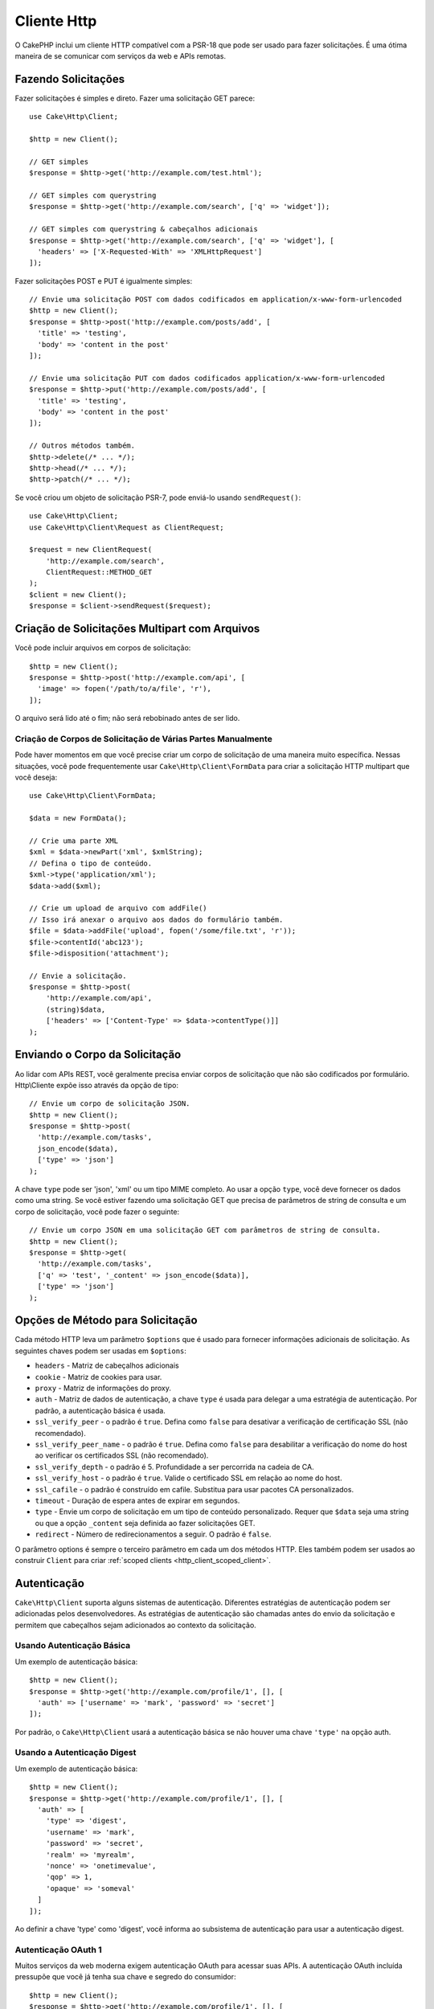 Cliente Http
############

.. php:namespace:: Cake\Http

.. php:class:: Client(mixed $config = [])

O CakePHP inclui um cliente HTTP compatível com a PSR-18 que pode ser usado
para fazer solicitações. É uma ótima maneira de se comunicar com serviços da web e
APIs remotas.

Fazendo Solicitações
====================

Fazer solicitações é simples e direto. Fazer uma solicitação GET parece::

    use Cake\Http\Client;

    $http = new Client();

    // GET simples
    $response = $http->get('http://example.com/test.html');

    // GET simples com querystring
    $response = $http->get('http://example.com/search', ['q' => 'widget']);

    // GET simples com querystring & cabeçalhos adicionais
    $response = $http->get('http://example.com/search', ['q' => 'widget'], [
      'headers' => ['X-Requested-With' => 'XMLHttpRequest']
    ]);

Fazer solicitações POST e PUT é igualmente simples::

    // Envie uma solicitação POST com dados codificados em application/x-www-form-urlencoded
    $http = new Client();
    $response = $http->post('http://example.com/posts/add', [
      'title' => 'testing',
      'body' => 'content in the post'
    ]);

    // Envie uma solicitação PUT com dados codificados application/x-www-form-urlencoded
    $response = $http->put('http://example.com/posts/add', [
      'title' => 'testing',
      'body' => 'content in the post'
    ]);

    // Outros métodos também.
    $http->delete(/* ... */);
    $http->head(/* ... */);
    $http->patch(/* ... */);

Se você criou um objeto de solicitação PSR-7, pode enviá-lo usando
``sendRequest()``::

    use Cake\Http\Client;
    use Cake\Http\Client\Request as ClientRequest;

    $request = new ClientRequest(
        'http://example.com/search',
        ClientRequest::METHOD_GET
    );
    $client = new Client();
    $response = $client->sendRequest($request);

Criação de Solicitações Multipart com Arquivos
==============================================

Você pode incluir arquivos em corpos de solicitação::

    $http = new Client();
    $response = $http->post('http://example.com/api', [
      'image' => fopen('/path/to/a/file', 'r'),
    ]);

O arquivo será lido até o fim; não será rebobinado antes de ser lido.

Criação de Corpos de Solicitação de Várias Partes Manualmente
-------------------------------------------------------------

Pode haver momentos em que você precise criar um corpo de solicitação de
uma maneira muito específica. Nessas situações, você pode frequentemente usar
``Cake\Http\Client\FormData`` para criar a solicitação HTTP multipart que você deseja::

    use Cake\Http\Client\FormData;

    $data = new FormData();

    // Crie uma parte XML
    $xml = $data->newPart('xml', $xmlString);
    // Defina o tipo de conteúdo.
    $xml->type('application/xml');
    $data->add($xml);

    // Crie um upload de arquivo com addFile()
    // Isso irá anexar o arquivo aos dados do formulário também.
    $file = $data->addFile('upload', fopen('/some/file.txt', 'r'));
    $file->contentId('abc123');
    $file->disposition('attachment');

    // Envie a solicitação.
    $response = $http->post(
        'http://example.com/api',
        (string)$data,
        ['headers' => ['Content-Type' => $data->contentType()]]
    );

Enviando o Corpo da Solicitação
===============================

Ao lidar com APIs REST, você geralmente precisa enviar corpos de solicitação que
não são codificados por formulário. Http\\Cliente expõe isso através da opção de tipo::

    // Envie um corpo de solicitação JSON.
    $http = new Client();
    $response = $http->post(
      'http://example.com/tasks',
      json_encode($data),
      ['type' => 'json']
    );

A chave ``type`` pode ser 'json', 'xml' ou um tipo MIME completo.
Ao usar a opção ``type``, você deve fornecer os dados como uma string.
Se você estiver fazendo uma solicitação GET que precisa de parâmetros de
string de consulta e um corpo de solicitação, você pode fazer o seguinte::

    // Envie um corpo JSON em uma solicitação GET com parâmetros de string de consulta.
    $http = new Client();
    $response = $http->get(
      'http://example.com/tasks',
      ['q' => 'test', '_content' => json_encode($data)],
      ['type' => 'json']
    );

.. _http_client_request_options:

Opções de Método para Solicitação
=================================

Cada método HTTP leva um parâmetro ``$options`` que é usado para fornecer informações
adicionais de solicitação. As seguintes chaves podem ser usadas em ``$options``:

- ``headers`` - Matriz de cabeçalhos adicionais
- ``cookie`` - Matriz de cookies para usar.
- ``proxy`` - Matriz de informações do proxy.
- ``auth`` - Matriz de dados de autenticação, a chave ``type`` é usada para delegar a uma estratégia
  de autenticação. Por padrão, a autenticação básica é usada.
- ``ssl_verify_peer`` - o padrão é ``true``. Defina como ``false`` para desativar a
  verificação de certificação SSL (não recomendado).
- ``ssl_verify_peer_name`` - o padrão é ``true``. Defina como ``false`` para desabilitar a verificação do nome
  do host ao verificar os certificados SSL (não recomendado).
- ``ssl_verify_depth`` - o padrão é 5. Profundidade a ser percorrida na cadeia de CA.
- ``ssl_verify_host`` - o padrão é ``true``. Valide o certificado SSL em relação ao nome do host.
- ``ssl_cafile`` - o padrão é construído em cafile. Substitua para usar pacotes CA personalizados.
- ``timeout`` - Duração de espera antes de expirar em segundos.
- ``type`` - Envie um corpo de solicitação em um tipo de conteúdo personalizado. Requer que ``$data``
  seja uma string ou que a opção ``_content`` seja definida ao fazer solicitações GET.
- ``redirect`` - Número de redirecionamentos a seguir. O padrão é ``false``.

O parâmetro options é sempre o terceiro parâmetro em cada um dos métodos HTTP.
Eles também podem ser usados ao construir ``Client`` para criar :ref:`scoped clients <http_client_scoped_client>`.

Autenticação
============

``Cake\Http\Client`` suporta alguns sistemas de autenticação. Diferentes
estratégias de autenticação podem ser adicionadas pelos desenvolvedores.
As estratégias de autenticação são chamadas antes do envio da solicitação
e permitem que cabeçalhos sejam adicionados ao contexto da solicitação.

Usando Autenticação Básica
--------------------------

Um exemplo de autenticação básica::

    $http = new Client();
    $response = $http->get('http://example.com/profile/1', [], [
      'auth' => ['username' => 'mark', 'password' => 'secret']
    ]);

Por padrão, o ``Cake\Http\Client`` usará a autenticação básica se não
houver uma chave ``'type'`` na opção auth.

Usando a Autenticação Digest
----------------------------

Um exemplo de autenticação básica::

    $http = new Client();
    $response = $http->get('http://example.com/profile/1', [], [
      'auth' => [
        'type' => 'digest',
        'username' => 'mark',
        'password' => 'secret',
        'realm' => 'myrealm',
        'nonce' => 'onetimevalue',
        'qop' => 1,
        'opaque' => 'someval'
      ]
    ]);

Ao definir a chave 'type' como 'digest', você informa ao subsistema de autenticação
para usar a autenticação digest.

Autenticação OAuth 1
--------------------

Muitos serviços da web moderna exigem autenticação OAuth para acessar suas APIs.
A autenticação OAuth incluída pressupõe que você já tenha sua chave e segredo do
consumidor::

    $http = new Client();
    $response = $http->get('http://example.com/profile/1', [], [
      'auth' => [
        'type' => 'oauth',
        'consumerKey' => 'bigkey',
        'consumerSecret' => 'secret',
        'token' => '...',
        'tokenSecret' => '...',
        'realm' => 'tickets',
      ]
    ]);

Autenticação OAuth 2
--------------------

Como OAuth2 geralmente é um único cabeçalho, não há um adaptador de
autenticação especializado. Em vez disso, você pode criar um cliente
com o token de acesso::

    $http = new Client([
        'headers' => ['Authorization' => 'Bearer ' . $accessToken]
    ]);
    $response = $http->get('https://example.com/api/profile/1');

Autenticação no Proxy
---------------------

Alguns proxies requerem autenticação para serem usados. Geralmente, essa
autenticação é Básica, mas pode ser implementada por qualquer adaptador
de autenticação. Por padrão, o Http\\Client assumirá a autenticação Básica,
a menos que a chave de tipo seja definida::

    $http = new Client();
    $response = $http->get('http://example.com/test.php', [], [
      'proxy' => [
        'username' => 'mark',
        'password' => 'testing',
        'proxy' => '127.0.0.1:8080',
      ]
    ]);

O segundo parâmetro de proxy deve ser uma string com um IP ou um domínio
sem protocolo. As informações de nome de usuário e senha serão passadas
pelos cabeçalhos da solicitação, enquanto a string do proxy será passada
por `stream_context_create()
<https://php.net/manual/en/function.stream-context-create.php>`_.

.. _http_client_scoped_client:

Criação de Clientes com Escopo
==============================

Ter que redigitar o nome de domínio, as configurações de autenticação e
proxy pode se tornar tedioso e sujeito a erros. Para reduzir a chance de
erro e aliviar um pouco do tédio, você pode criar clientes com escopo::

    // Crie um cliente com escopo definido.
    $http = new Client([
      'host' => 'api.example.com',
      'scheme' => 'https',
      'auth' => ['username' => 'mark', 'password' => 'testing']
    ]);

    // Faça uma solicitação para api.example.com
    $response = $http->get('/test.php');

As seguintes informações podem ser usadas ao criar um cliente com escopo:

* host
* scheme
* proxy
* auth
* port
* cookies
* timeout
* ssl_verify_peer
* ssl_verify_depth
* ssl_verify_host

Qualquer uma dessas opções pode ser substituída, especificando-as ao fazer
solicitações. host, scheme, proxy, port são substituídos no URL do pedido::

    // Usando o cliente com escopo criado anteriormente.
    $response = $http->get('http://foo.com/test.php');

O exemplo acima irá substituir o domínio, esquema e porta. No entanto, essa solicitação
continuará usando todas as outras opções definidas quando o cliente com escopo foi criado.
Veja :ref:`http_client_request_options` para mais informações sobre as opções suportadas.

Configuração e Gerenciamento de Cookies
=======================================

Http\\Client também pode aceitar cookies ao fazer solicitações.
Além de aceitar cookies, ele também armazenará automaticamente
cookies válidos definidos nas respostas. Qualquer resposta com
cookies, os terá armazenados na instância de origem do Http\\Client.
Os cookies armazenados em uma instância do cliente são incluídos
automaticamente em solicitações futuras para combinações de
domínio + caminho que corresponderem::

    $http = new Client([
        'host' => 'cakephp.org'
    ]);

    // Faça uma solicitação que defina alguns cookies
    $response = $http->get('/');

    // Os cookies da primeira solicitação serão incluídos
    // por padrão.
    $response2 = $http->get('/changelogs');

Você sempre pode substituir os cookies incluídos automaticamente,
definindo-os nos parâmetros ``$options`` da solicitação::

    // Substitua um cookie armazenado por um valor personalizado.
    $response = $http->get('/changelogs', [], [
        'cookies' => ['sessionid' => '123abc']
    ]);

Você pode adicionar objetos de cookie ao cliente após criá-lo
usando o método ``addCookie()``::

    use Cake\Http\Cookie\Cookie;

    $http = new Client([
        'host' => 'cakephp.org'
    ]);
    $http->addCookie(new Cookie('session', 'abc123'));

.. _httpclient-response-objects:

Objetos de Resposta
===================

.. php:namespace:: Cake\Http\Client

.. php:class:: Response

Os objetos de resposta têm vários métodos para inspecionar os dados recebidos.

Leitura do Corpo da Resposta
----------------------------

Você lê todo o corpo da resposta como uma string::

    // Leia toda a resposta como uma string.
    $response->getStringBody();

Você também pode acessar o objeto stream para a resposta e usar seus métodos::

    // Obtêm um Psr\Http\Message\StreamInterface contendo o corpo da resposta
    $stream = $response->getBody();

    // Leia um fluxo de 100 bytes por vez.
    while (!$stream->eof()) {
        echo $stream->read(100);
    }

.. _http-client-xml-json:

Lendo Corpo de Respostas JSON e XML
-----------------------------------

Como as respostas JSON e XML são comumente usadas, os objetos de resposta
fornecem acessores fáceis de usar para ler dados decodificados. Os dados
JSON são decodificados em uma matriz, enquanto os dados XML são decodificados
em uma árvore ``SimpleXMLElement``::

    // Obtêm algum XML
    $http = new Client();
    $response = $http->get('http://example.com/test.xml');
    $xml = $response->getXml();

    // Obtêm algum JSON
    $http = new Client();
    $response = $http->get('http://example.com/test.json');
    $json = $response->getJson();

Os dados de resposta decodificados são armazenados no objeto de resposta,
portanto, acessá-lo várias vezes não tem custo adicional.

Acessando Cabeçalhos da Resposta
--------------------------------

Você pode acessar os cabeçalhos por meio de alguns métodos diferentes. Os nomes
dos cabeçalhos são sempre tratados como valores que não diferenciam maiúsculas
de minúsculas ao acessá-los por meio de métodos::

    // Obtenha todos os cabeçalhos como uma matriz associativa.
    $response->getHeaders();

    // Obtenha um único cabeçalho como uma matriz.
    $response->getHeader('content-type');

    // Obtenha um cabeçalho como uma string
    $response->getHeaderLine('content-type');

    // Obtenha a codificação da resposta
    $response->getEncoding();

Acessando Dados do Cookie
-------------------------

Você pode ler os cookies com alguns métodos diferentes,
dependendo de quantos dados você precisa sobre os cookies::

    // Obtenha todos os cookies (dados completos)
    $response->getCookies();

    // Obtenha o valor de um único cookie.
    $response->getCookie('session_id');

    // Obtenha os dados completos para um único cookie,
    // incluindo valor, expiração, caminho, httponly, chaves seguras.
    $response->getCookieData('session_id');

Verificando o Código de Status
------------------------------

Os objetos de resposta fornecem alguns métodos para verificar os códigos de status::

    // A resposta foi 20x
    $response->isOk();

    // A resposta foi 30x
    $response->isRedirect();

    // Obtenha o código de status
    $response->getStatusCode();

Alteração de Adaptadores de Transporte
======================================

Por padrão, o ``Http\Client`` irá preferir usar um adaptador de transporte
baseado em ``curl``. Se a extensão curl não estiver disponível, um adaptador
baseado em fluxo será usado. Você pode forçar a seleção de um adaptador de
transporte usando uma opção de construtor::

    use Cake\Http\Client\Adapter\Stream;

    $client = new Client(['adapter' => Stream::class]);

.. meta::
    :title lang=pt: Cliente Http
    :keywords lang=pt: nome de matriz,dados de matriz,parametros de consulta,string de consulta,classe php,teste de tipo,string de dado,google,consulta de resultados,webservices,apis,parametros,cakephp,metodos,pesquisando resultados
